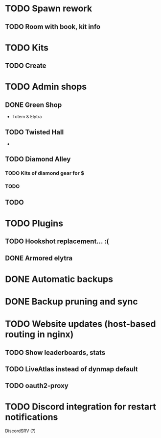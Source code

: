 * TODO Spawn rework
** TODO Room with book, kit info
* TODO Kits
** TODO Create
* TODO Admin shops
** DONE Green Shop
   - Totem & Elytra
** TODO Twisted Hall
   - 
** TODO Diamond Alley
*** TODO Kits of diamond gear for $
*** TODO 
** TODO 
* TODO Plugins
** TODO Hookshot replacement... :(
** DONE Armored elytra
* DONE Automatic backups
* DONE Backup pruning and sync
* TODO Website updates (host-based routing in nginx)
** TODO Show leaderboards, stats
** TODO LiveAtlas instead of dynmap default
** TODO oauth2-proxy
* TODO Discord integration for restart notifications
  DiscordSRV (?)
